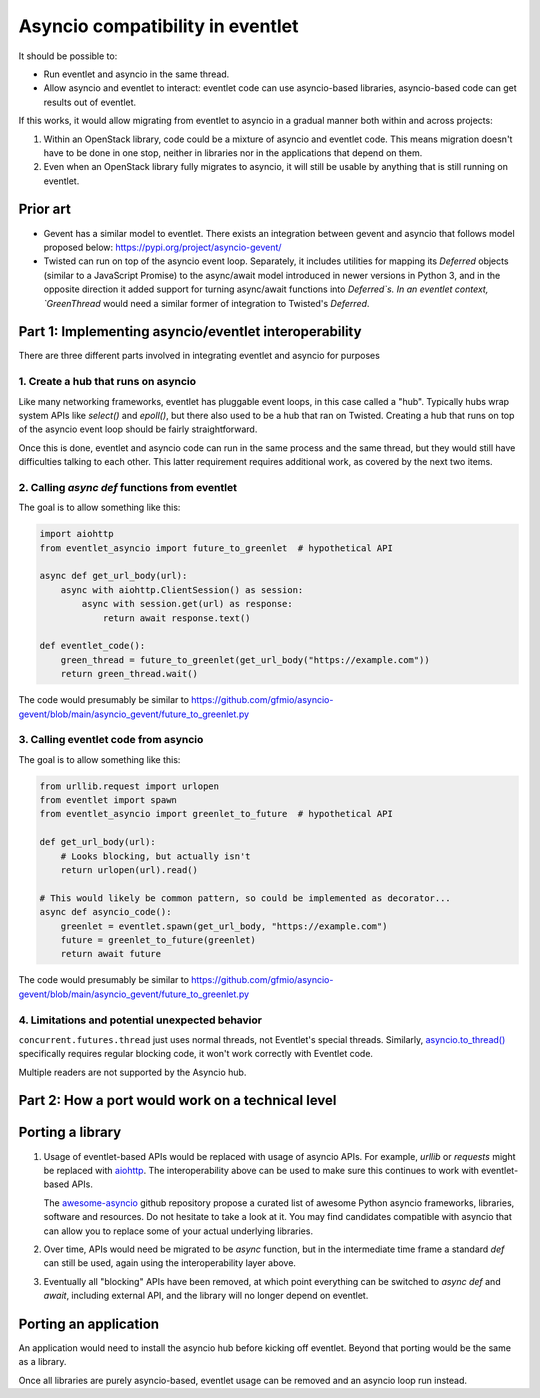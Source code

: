 .. _asyncio-compatibility:

Asyncio compatibility in eventlet
#################################

It should be possible to:

* Run eventlet and asyncio in the same thread.
* Allow asyncio and eventlet to interact: eventlet code can use asyncio-based libraries, asyncio-based code can get results out of eventlet.

If this works, it would allow migrating from eventlet to asyncio in a gradual manner both within and across projects:

1. Within an OpenStack library, code could be a mixture of asyncio and eventlet code.
   This means migration doesn't have to be done in one stop, neither in libraries nor in the applications that depend on them.
2. Even when an OpenStack library fully migrates to asyncio, it will still be usable by anything that is still running on eventlet.

Prior art
=========

* Gevent has a similar model to eventlet.
  There exists an integration between gevent and asyncio that follows model proposed below: https://pypi.org/project/asyncio-gevent/
* Twisted can run on top of the asyncio event loop.
  Separately, it includes utilities for mapping its `Deferred` objects (similar to a JavaScript Promise) to the async/await model introduced in newer versions in Python 3, and in the opposite direction it added support for turning async/await functions into `Deferred`s.
  In an eventlet context, `GreenThread` would need a similar former of integration to Twisted's `Deferred`.

Part 1: Implementing asyncio/eventlet interoperability
======================================================

There are three different parts involved in integrating eventlet and asyncio for purposes

1. Create a hub that runs on asyncio
------------------------------------

Like many networking frameworks, eventlet has pluggable event loops, in this case called a "hub". Typically hubs wrap system APIs like `select()` and `epoll()`, but there also used to be a hub that ran on Twisted.
Creating a hub that runs on top of the asyncio event loop should be fairly straightforward.

Once this is done, eventlet and asyncio code can run in the same process and the same thread, but they would still have difficulties talking to each other.
This latter requirement requires additional work, as covered by the next two items.

2. Calling `async def` functions from eventlet
----------------------------------------------

The goal is to allow something like this:

.. code::

    import aiohttp
    from eventlet_asyncio import future_to_greenlet  # hypothetical API
    
    async def get_url_body(url):
        async with aiohttp.ClientSession() as session:
            async with session.get(url) as response:
                return await response.text()
    
    def eventlet_code():
        green_thread = future_to_greenlet(get_url_body("https://example.com"))
        return green_thread.wait()

The code would presumably be similar to https://github.com/gfmio/asyncio-gevent/blob/main/asyncio_gevent/future_to_greenlet.py

3. Calling eventlet code from asyncio
-------------------------------------

The goal is to allow something like this:

.. code::

    from urllib.request import urlopen
    from eventlet import spawn
    from eventlet_asyncio import greenlet_to_future  # hypothetical API
    
    def get_url_body(url):
        # Looks blocking, but actually isn't
        return urlopen(url).read()
    
    # This would likely be common pattern, so could be implemented as decorator...
    async def asyncio_code():
        greenlet = eventlet.spawn(get_url_body, "https://example.com")
        future = greenlet_to_future(greenlet)
        return await future

The code would presumably be similar to https://github.com/gfmio/asyncio-gevent/blob/main/asyncio_gevent/future_to_greenlet.py

4. Limitations and potential unexpected behavior
------------------------------------------------

``concurrent.futures.thread`` just uses normal threads, not Eventlet's special threads.
Similarly, `asyncio.to_thread() <https://docs.python.org/3/library/asyncio-task.html#asyncio.to_thread>`_
specifically requires regular blocking code, it won't work correctly with Eventlet code.

Multiple readers are not supported by the Asyncio hub.

Part 2: How a port would work on a technical level
==================================================

Porting a library
=================

1. Usage of eventlet-based APIs would be replaced with usage of asyncio APIs.
   For example, `urllib` or `requests` might be replaced with `aiohttp <https://docs.aiohttp.org/en/stable/>`_.
   The interoperability above can be used to make sure this continues to work with eventlet-based APIs.

   The `awesome-asyncio <https://github.com/timofurrer/awesome-asyncio>`_ github repository propose a curated list of awesome
   Python asyncio frameworks, libraries, software and resources. Do not hesitate to take a look at it. You may find
   candidates compatible with asyncio that can allow you to replace some of your actual underlying libraries.
2. Over time, APIs would need be migrated to be `async` function, but in the intermediate time frame a standard `def` can still be used, again using the interoperability layer above.
3. Eventually all "blocking" APIs have been removed, at which point everything can be switched to `async def` and `await`, including external API, and the library will no longer depend on eventlet.

Porting an application
======================

An application would need to install the asyncio hub before kicking off eventlet.
Beyond that porting would be the same as a library.

Once all libraries are purely asyncio-based, eventlet usage can be removed and an asyncio loop run instead.
